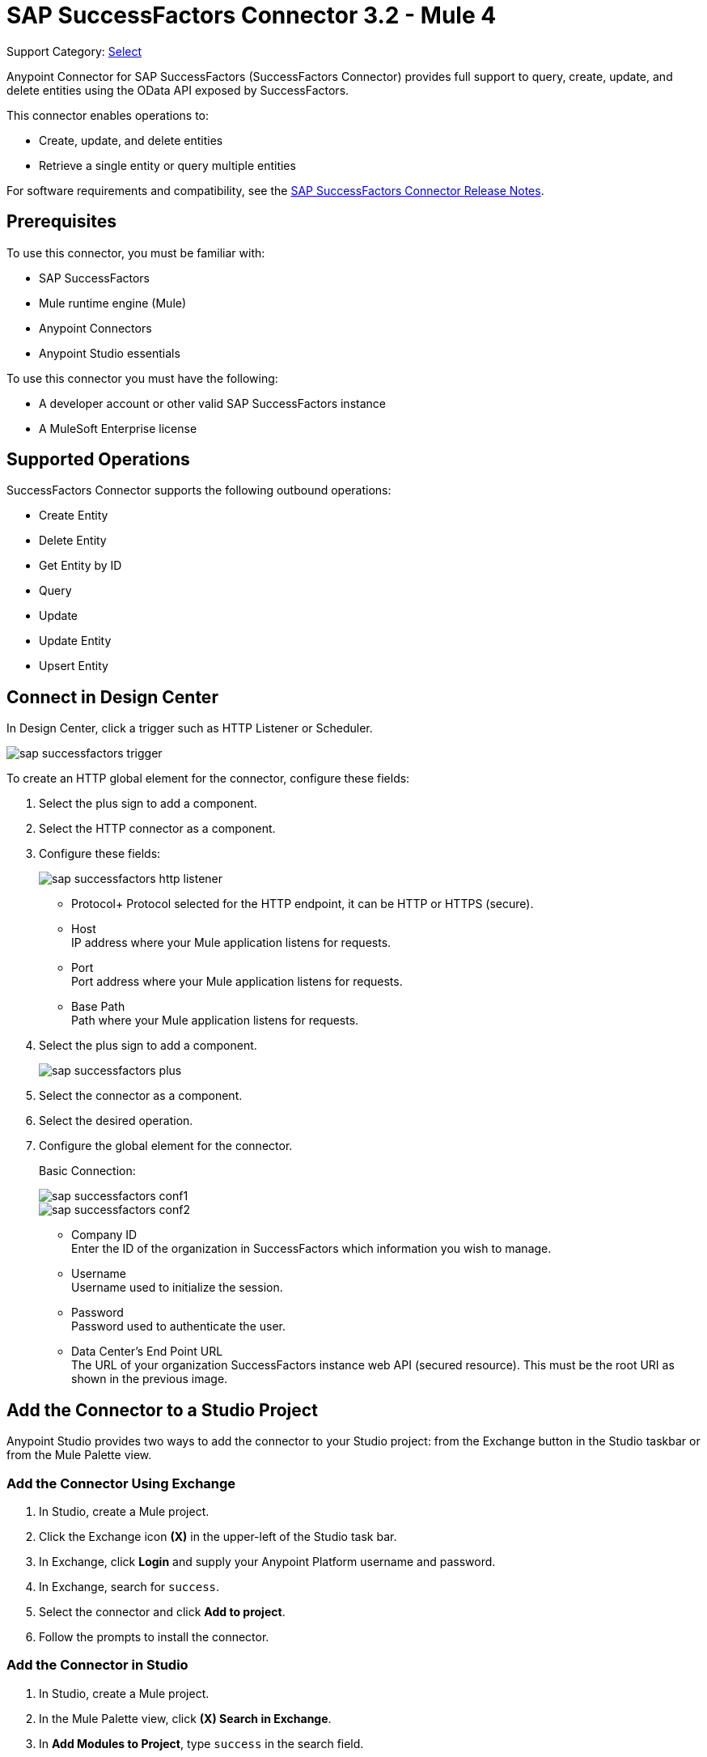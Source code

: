 = SAP SuccessFactors Connector 3.2 - Mule 4
:page-aliases: connectors::sap/sap-successfactors-connector.adoc

Support Category: https://www.mulesoft.com/legal/versioning-back-support-policy#anypoint-connectors[Select]


Anypoint Connector for SAP SuccessFactors (SuccessFactors Connector) provides full support to query, create, update, and delete entities using the OData API exposed by SuccessFactors.

This connector enables operations to:

* Create, update, and delete entities
* Retrieve a single entity or query multiple entities

For software requirements and compatibility, see the xref:release-notes::connector/sap-successfactors-connector-release-notes-mule-4.adoc[SAP SuccessFactors Connector Release Notes].

== Prerequisites

To use this connector, you must be familiar with: 

* SAP SuccessFactors
* Mule runtime engine (Mule)
* Anypoint Connectors
* Anypoint Studio essentials

To use this connector you must have the following:

* A developer account or other valid SAP SuccessFactors instance
* A MuleSoft Enterprise license

== Supported Operations

SuccessFactors Connector supports the following outbound operations:

* Create Entity
* Delete Entity
* Get Entity by ID
* Query
* Update
* Update Entity
* Upsert Entity

== Connect in Design Center

In Design Center, click a trigger such as HTTP Listener or Scheduler.

image::sap-successfactors-trigger.png[]

To create an HTTP global element for the connector, configure these fields:

. Select the plus sign to add a component.
. Select the HTTP connector as a component.
. Configure these fields:
+
image::sap-successfactors-http-listener.png[]
+
** Protocol+ 
Protocol selected for the HTTP endpoint, it can be HTTP or HTTPS (secure).
** Host +
IP address where your Mule application listens for requests.
** Port +
Port address where your Mule application listens for requests.
** Base Path +
Path where your Mule application listens for requests.
+
. Select the plus sign to add a component.
+
image::sap-successfactors-plus.png[]
+
. Select the connector as a component.
. Select the desired operation.
. Configure the global element for the connector.
+
Basic Connection:
+
image::sap-successfactors-conf1.png[]
+
image::sap-successfactors-conf2.png[]
+
** Company ID +
Enter the ID of the organization in SuccessFactors which information you wish to manage.
** Username +
Username used to initialize the session.
** Password +
Password used to authenticate the user.
** Data Center's End Point URL +
The URL of your organization SuccessFactors instance web API (secured resource). This must be the root URI as shown in the previous image.

== Add the Connector to a Studio Project

Anypoint Studio provides two ways to add the connector to your Studio project: from the Exchange button in the Studio taskbar or from the Mule Palette view.

=== Add the Connector Using Exchange

. In Studio, create a Mule project.
. Click the Exchange icon *(X)* in the upper-left of the Studio task bar.
. In Exchange, click *Login* and supply your Anypoint Platform username and password.
. In Exchange, search for `success`.
. Select the connector and click *Add to project*.
. Follow the prompts to install the connector.

=== Add the Connector in Studio

. In Studio, create a Mule project.
. In the Mule Palette view, click *(X) Search in Exchange*.
. In *Add Modules to Project*, type `success` in the search field.
. Click this connector's name in *Available modules*.
. Click *Add*.
. Click *Finish*.

== Configure the SuccessFactors Connector Global Element

To use SuccessFactors Connector in a Mule application, configure a global SuccessFactors configuration element that can be used by as many SuccessFactors Connector instances as required for your application:

. Click the *Global Elements* tab at the base of the canvas.
. In the Global Configuration Elements screen, click *Create* to open the *Choose Global Type* window:  
+
image::sap-successfactors-global-config-wizard.png[Global Element Configuration Wizard]
+
. In the *Choose Global Type* window:
.. Expand *Connector Configuration*.
.. Select *SuccessFactors Connector Config*.
.. Click *OK*.
+
The following configuration dialog window for Basic Connection appears.
+
image::sap-successfactors-basic-config.png[Basic Connection screen]
+
. Configure these properties:
+
[%header%autowidth.spread]
|===
|Parameter|Description
|CompanyID|Your company ID
|User Name|User name to connect
|Password|Password to connect
|Data Center's Endpoint URL|SuccessFactors Web API URL
|Enable Session Reuse|The session is alive.
|===
+
Notes:
+
* In the previous Basic configuration screen, the placeholder values refer to a configuration file `mule-artifact.properties` in the
`src/main/resources` folder of your project.
* You can either enter your credentials into the global configuration properties, or reference a configuration file that contains these values.
* For simpler maintenance and better reusability of your project, it's best to use a configuration file. Keeping these values in a separate file is useful if you need to deploy to different environments, where your access credentials differ.
+
. Click *OK* to save the global connector configurations.

== Use Case: Set Up and Run in Studio

. In Anypoint Studio, click *File > New > Mule Project*.
. Specify a Project Name and click *Finish*.
. Search for `http` and drag the HTTP connector to the canvas. 
. Click the green plus sign next to Connector Configuration, and click *OK* in the menu to accept the default values.
. Drag the SuccessFactors connector operation to the canvas.
. Click the green plus next to Connector Configuration, and specify your access credentials.
. Click a connection strategy for authentication.
. Configure these properties:

[%header%autowidth.spread]
|===
|Parameter|Description
|CompanyID|Your company ID
|User Name|User name to connect
|Password|Password to connect
|Data Center's Endpoint URL|SuccessFactors Web API URL
|Enable Session Reuse|The session is alive.
|===
+
. Click *OK*.

== To Run a Flow

. In Package Explorer, right click your project's name, and click *Run As > Mule Application*.
. Check the console to see when the application starts. You should see messages such as these if no errors occur:

[source,text,linenums]
----
************************************************************
INFO  2019-07-14 22:12:42,003 [main] org.mule.module.launcher.DeploymentDirectoryWatcher:
++++++++++++++++++++++++++++++++++++++++++++++++++++++++++++
+ Mule is up and kicking (every 5000ms)                    +
++++++++++++++++++++++++++++++++++++++++++++++++++++++++++++
INFO  2019-07-14 22:12:42,006 [main] org.mule.module.launcher.StartupSummaryDeploymentListener:
**********************************************************
*  - - + DOMAIN + - -               * - - + STATUS + - - *
**********************************************************
* default                           * DEPLOYED           *
**********************************************************

************************************************************************
* - - + APPLICATION + - -   * - - + DOMAIN + - -  * - - + STATUS + - - *
************************************************************************
* myapp                     * default             * DEPLOYED           *
************************************************************************
----

== Example: Success Factors

This example demonstrates the use of SuccessFactors Connector.

To build and run this demo project, you need:

* Anypoint Studio with Mule 4.1.1 or later
* SuccessFactors Connector v3.0.0 or later
* SuccessFactors credentials to send OData API requests

=== To Test the Flow

. In Anypoint Studio, in the *File* menu, import the demo project into your workspace.
. Specify your basic credentials in the `/src/main/app/mule-app.properties` file.
. Run the project in Studio.
. Type `localhost:8081` in your browser to access the selection menu of the demo.
. Optionally, you can configure the following parameters: 

* *Connection Timeout* +
Timeout for the initial connection with the server
*Read Timeout* +
Timeout for waiting to read data from the server

You can use the selection menu from `+http://localhost:8081+` to test the flows.

== Use Case: Success Factors Operations

image::sap-successfactors-ops-1.png[Operations Studio 7 Flow]


image::sap-successfactors-ops-2.png[Operations Studio 7 Flow]

[source,xml,linenums]
----
<?xml version="1.0" encoding="UTF-8"?>

<mule xmlns:ee="http://www.mulesoft.org/schema/mule/ee/core"
xmlns:successfactors="http://www.mulesoft.org/schema/mule/successfactors"
xmlns:http="http://www.mulesoft.org/schema/mule/http"
xmlns="http://www.mulesoft.org/schema/mule/core"
xmlns:doc="http://www.mulesoft.org/schema/mule/documentation"
xmlns:xsi="http://www.w3.org/2001/XMLSchema-instance" xsi:schemaLocation="
http://www.mulesoft.org/schema/mule/ee/core
http://www.mulesoft.org/schema/mule/ee/core/current/mule-ee.xsd
http://www.mulesoft.org/schema/mule/core
http://www.mulesoft.org/schema/mule/core/current/mule.xsd
http://www.mulesoft.org/schema/mule/http
http://www.mulesoft.org/schema/mule/http/current/mule-http.xsd
http://www.mulesoft.org/schema/mule/successfactors
http://www.mulesoft.org/schema/mule/successfactors/current/mule-successfactors.xsd">
  <http:listener-config name="HTTP_Listener_config" doc:name="HTTP Listener config" >
      <http:listener-connection host="0.0.0.0" port="8081" />
  </http:listener-config>
  <successfactors:config name="SuccessFactors_Configuration" doc:name="SuccessFactors Configuration" >
      <successfactors:basic-connection
              companyId="${config.companyId}"
              userName="${config.userName}"
              password="${config.password}"
              endpointUrl="${config.endpointUrl}"/>
      </successfactors:config>
      <configuration-properties file="automation-credentials.properties"/>

      <flow name="Query">
           <http:listener doc:name="Listener" config-ref="HTTP_Listener_config" path="/list"/>
           <successfactors:query entitySetName="VendorInfo" doc:name="Query"
	   config-ref="SuccessFactors_Configuration" />
           <ee:transform doc:name="Transform Message">
               <ee:message >
                   <ee:set-payload ><![CDATA[%dw 2.0
   output application/json
   ---
   payload]]></ee:set-payload>
               </ee:message>
           </ee:transform>
           <logger level="INFO" doc:name="Logger" message="#[payload]"/>
       </flow>

           <flow name="Create-Entry">
           <http:listener doc:name="Listener" config-ref="HTTP_Listener_config" path="/createVendor"/>
           <ee:transform doc:name="Transform Message">
               <ee:message >
                   <ee:set-payload ><![CDATA[%dw 2.0
   output application/java
   ---
   {
       vendorCode: "XYZ123ABC",
       effectiveStartDate: "2018-07-08T00:00:00"  as DateTime,
       effectiveStatus: "I"
   }]]></ee:set-payload>
               </ee:message>
           </ee:transform>
           <successfactors:create-entity doc:name="Create entity"
	   config-ref="SuccessFactors_Configuration" entitySetName="VendorInfo"/>
           <ee:transform doc:name="Transform Message" >
               <ee:message >
                   <ee:set-payload ><![CDATA[%dw 2.0
   output application/json
   ---
   payload]]></ee:set-payload>
               </ee:message>
           </ee:transform>
           <logger level="INFO" doc:name="Logger" message="#[payload]"/>
       </flow>

           <flow name="Get-Entity-by-Id">
           <http:listener doc:name="Listener" config-ref="HTTP_Listener_config" path="/getById"/>
           <ee:transform doc:name="Transform Message">
               <ee:message>
                   <ee:set-payload><![CDATA[%dw 2.0
   output application/java
   ---
   {
   	effectiveStartDate: attributes.queryParams.effectiveStartDate as DateTime,
   	vendorCode: attributes.queryParams.vendorCode
   }]]></ee:set-payload>
               </ee:message>
           </ee:transform>
   		<successfactors:get-entity-by-id entitySetName="VendorInfo" doc:name="Get entity by id"
		config-ref="SuccessFactors_Configuration" />
           <ee:transform doc:name="Transform Message">
               <ee:message >
                   <ee:set-payload ><![CDATA[%dw 2.0
   output application/json
   ---
   payload]]></ee:set-payload>
               </ee:message>
           </ee:transform>
           <logger level="INFO" doc:name="Logger" message="#[payload]"/>
       </flow>

       <flow name="Delete-Entry">
           <http:listener doc:name="Listener" config-ref="HTTP_Listener_config" path="/deleteVendor"/>
           <ee:transform doc:name="Transform Message">
               <ee:message >
                   <ee:set-payload ><![CDATA[%dw 2.0
   output application/java
   ---
   {
       effectiveStartDate: attributes.queryParams.effectiveStartDate as DateTime,
       vendorCode: attributes.queryParams.vendorCode as String
   }]]></ee:set-payload>
               </ee:message>
           </ee:transform>
           <successfactors:delete-entity entitySetName="VendorInfo" doc:name="Delete entity"
	   config-ref="SuccessFactors_Configuration" />
           <ee:transform doc:name="Transform Message">
               <ee:message >
                   <ee:set-payload ><![CDATA[%dw 2.0
   output application/json
   ---
   payload]]></ee:set-payload>
               </ee:message>
           </ee:transform>
           <logger level="INFO" doc:name="Logger" message="#[payload]"/>
       </flow>
</mule>

----

== Use a Query as a Filter

. In the Anypoint Studio's *Filter* field, select the *Query* value, which enables you to create your own filter.
. In the *Value* field, enter the filter options using the format described in the https://www.odata.org/documentation/odata-version-2-0/uri-conventions/[ODATA URI Conventions] site, item 4.5. +
You don't need to add the *Entity set name* in the query; you have to select it from the list.

Examples:

* `startswith(username, 'Mule') eq true`
* `startswith(username, 'JA') eq true or endswith(username, 'n3') eq true`
* `username eq 'Mike'`

The Query value is only used for the *Filter* field; the connector builds the actual query.

== See Also

* xref:connectors::introduction/introduction-to-anypoint-connectors.adoc[Introduction to Anypoint Connectors]
* xref:connectors::introduction/intro-use-exchange.adoc[Use Exchange to Discover Connectors, Templates, and Examples]
* https://www.mulesoft.com/exchange/com.mulesoft.connectors/mule-sap-successfactors-connector/[SuccessFactors Connector on Exchange]

* https://help.sap.com/viewer/p/SAP_SUCCESSFACTORS_HCM_SUITE[SuccessFactors HCM Suite site]
* https://help.mulesoft.com[MuleSoft Help Center]
